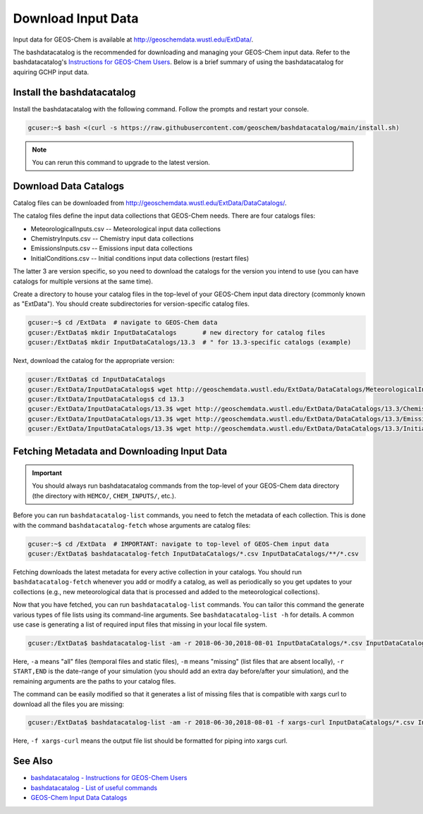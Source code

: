 .. _downloading_input_data:

Download Input Data
===================

Input data for GEOS-Chem is available at http://geoschemdata.wustl.edu/ExtData/.

The bashdatacatalog is the recommended for downloading and managing your GEOS-Chem input data. Refer to 
the bashdatacatalog's `Instructions for GEOS-Chem Users <https://github.com/geoschem/bashdatacatalog/wiki/Instructions-for-GEOS-Chem-Users>`_.
Below is a brief summary of using the bashdatacatalog for aquiring GCHP input data.

Install the bashdatacatalog
---------------------------

Install the bashdatacatalog with the following command. Follow the prompts and restart your console.

.. code-block:: console

   gcuser:~$ bash <(curl -s https://raw.githubusercontent.com/geoschem/bashdatacatalog/main/install.sh)

.. note:: You can rerun this command to upgrade to the latest version.

Download Data Catalogs
----------------------

Catalog files can be downloaded from http://geoschemdata.wustl.edu/ExtData/DataCatalogs/.

The catalog files define the input data collections that GEOS-Chem needs. There are four catalogs files:

* MeteorologicalInputs.csv -- Meteorological input data collections
* ChemistryInputs.csv -- Chemistry input data collections
* EmissionsInputs.csv -- Emissions input data collections
* InitialConditions.csv -- Initial conditions input data collections (restart files)

The latter 3 are version specific, so you need to download the catalogs for the version you intend to use (you can have catalogs
for multiple versions at the same time).

Create a directory to house your catalog files in the top-level of your GEOS-Chem input data directory (commonly known as "ExtData"). 
You should create subdirectories for version-specific catalog files.

.. code-block:: console

   gcuser:~$ cd /ExtData  # navigate to GEOS-Chem data
   gcuser:/ExtData$ mkdir InputDataCatalogs       # new directory for catalog files
   gcuser:/ExtData$ mkdir InputDataCatalogs/13.3  # " for 13.3-specific catalogs (example)

Next, download the catalog for the appropriate version:

.. code-block:: console

   gcuser:/ExtData$ cd InputDataCatalogs
   gcuser:/ExtData/InputDataCatalogs$ wget http://geoschemdata.wustl.edu/ExtData/DataCatalogs/MeteorologicalInputs.csv
   gcuser:/ExtData/InputDataCatalogs$ cd 13.3
   gcuser:/ExtData/InputDataCatalogs/13.3$ wget http://geoschemdata.wustl.edu/ExtData/DataCatalogs/13.3/ChemistryInputs.csv
   gcuser:/ExtData/InputDataCatalogs/13.3$ wget http://geoschemdata.wustl.edu/ExtData/DataCatalogs/13.3/EmissionsInputs.csv
   gcuser:/ExtData/InputDataCatalogs/13.3$ wget http://geoschemdata.wustl.edu/ExtData/DataCatalogs/13.3/InitialConditions.csv


Fetching Metadata and Downloading Input Data
--------------------------------------------

.. important:: You should always run bashdatacatalog commands from the top-level of your GEOS-Chem data directory (the directory with ``HEMCO/``, ``CHEM_INPUTS/``, etc.).

Before you can run ``bashdatacatalog-list`` commands, you need to fetch the metadata of each collection. 
This is done with the command ``bashdatacatalog-fetch`` whose arguments are catalog files:

.. code-block:: console

   gcuser:~$ cd /ExtData  # IMPORTANT: navigate to top-level of GEOS-Chem input data
   gcuser:/ExtData$ bashdatacatalog-fetch InputDataCatalogs/*.csv InputDataCatalogs/**/*.csv

Fetching downloads the latest metadata for every active collection in your catalogs. 
You should run ``bashdatacatalog-fetch`` whenever you add or modify a catalog, as well as periodically so you get updates to your collections
(e.g., new meteorological data that is processed and added to the meteorological collections).

Now that you have fetched, you can run ``bashdatacatalog-list`` commands. You can tailor this command the generate various types of file lists using its command-line arguments. 
See ``bashdatacatalog-list -h`` for details. A common use case is generating a list of required input files that missing in your local file system.

.. code-block:: console

   gcuser:/ExtData$ bashdatacatalog-list -am -r 2018-06-30,2018-08-01 InputDataCatalogs/*.csv InputDataCatalogs/**/*.csv


Here, ``-a`` means "all" files (temporal files and static files), ``-m`` means "missing" (list files that are absent locally), ``-r START,END`` is the date-range of your simulation 
(you should add an extra day before/after your simulation), and the remaining arguments are the paths to your catalog files.

The command can be easily modified so that it generates a list of missing files that is compatible with xargs curl to download all the files you are missing:

.. code-block:: console

   gcuser:/ExtData$ bashdatacatalog-list -am -r 2018-06-30,2018-08-01 -f xargs-curl InputDataCatalogs/*.csv InputDataCatalogs/**/*.csv | xargs curl

Here, ``-f xargs-curl`` means the output file list should be formatted for piping into xargs curl.


See Also
--------

* `bashdatacatalog - Instructions for GEOS-Chem Users <https://github.com/geoschem/bashdatacatalog/wiki/Instructions-for-GEOS-Chem-Users>`_
* `bashdatacatalog - List of useful commands <https://github.com/geoschem/bashdatacatalog/wiki/3.-Useful-Commands>`_
* `GEOS-Chem Input Data Catalogs <http://geoschemdata.wustl.edu/ExtData/DataCatalogs/>`_

